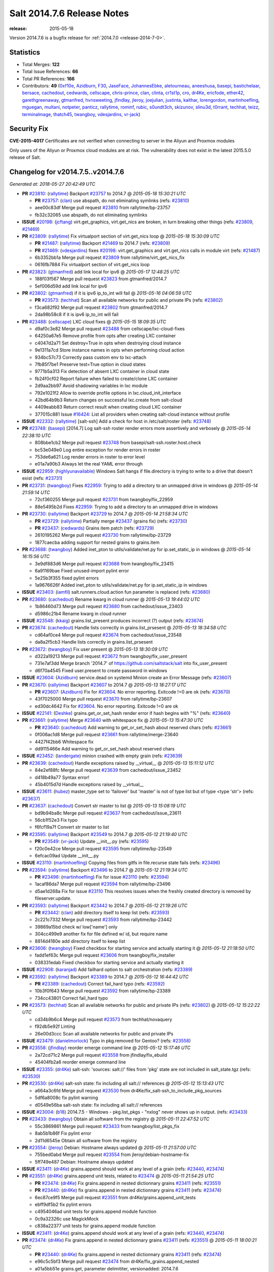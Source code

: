 ===========================
Salt 2014.7.6 Release Notes
===========================

:release: 2015-05-18

Version 2014.7.6 is a bugfix release for :ref:`2014.7.0 <release-2014-7-0>`.

Statistics
==========

- Total Merges: **122**
- Total Issue References: **66**
- Total PR References: **166**

- Contributors: **49** (`0xf10e`_, `Azidburn`_, `F30`_, `JaseFace`_, `JohannesEbke`_, `aletourneau`_, `aneeshusa`_, `basepi`_, `bastichelaar`_, `bersace`_, `cachedout`_, `cedwards`_, `cellscape`_, `chris-prince`_, `clan`_, `clinta`_, `cr1st1p`_, `cro`_, `dr4Ke`_, `ericfode`_, `ether42`_, `garethgreenaway`_, `gtmanfred`_, `hvnsweeting`_, `jfindlay`_, `jleroy`_, `joejulian`_, `justinta`_, `kaithar`_, `lorengordon`_, `martinhoefling`_, `mguegan`_, `multani`_, `notpeter`_, `panticz`_, `rallytime`_, `rominf`_, `rubic`_, `s0undt3ch`_, `skizunov`_, `slinu3d`_, `t0rrant`_, `techhat`_, `teizz`_, `terminalmage`_, `thatch45`_, `twangboy`_, `vdesjardins`_, `vr-jack`_)


Security Fix
============

**CVE-2015-4017** Certificates are not verified when connecting to server in
the Aliyun and Proxmox modules

Only users of the Aliyun or Proxmox cloud modules are at risk. The
vulnerability does not exist in the latest 2015.5.0 release of Salt.


Changelog for v2014.7.5..v2014.7.6
==================================

*Generated at: 2018-05-27 20:42:49 UTC*

* **PR** `#23810`_: (`rallytime`_) Backport `#23757`_ to 2014.7
  @ *2015-05-18 15:30:21 UTC*

  * **PR** `#23757`_: (`clan`_) use abspath, do not eliminating symlinks (refs: `#23810`_)

  * aee00c83df Merge pull request `#23810`_ from rallytime/bp-23757

  * fb32c32065 use abspath, do not eliminating symlinks

* **ISSUE** `#20198`_: (`jcftang`_) virt.get_graphics, virt.get_nics are broken, in turn breaking other things (refs: `#23809`_, `#21469`_)

* **PR** `#23809`_: (`rallytime`_) Fix virtualport section of virt.get_nics loop
  @ *2015-05-18 15:30:09 UTC*

  * **PR** `#21487`_: (`rallytime`_) Backport `#21469`_ to 2014.7 (refs: `#23809`_)

  * **PR** `#21469`_: (`vdesjardins`_) fixes `#20198`_: virt.get_graphics and virt.get_nics calls in module virt (refs: `#21487`_)

  * 6b3352bb1a Merge pull request `#23809`_ from rallytime/virt_get_nics_fix

  * 0616fb7884 Fix virtualport section of virt.get_nics loop

* **PR** `#23823`_: (`gtmanfred`_) add link local for ipv6
  @ *2015-05-17 12:48:25 UTC*

  * 188f03f567 Merge pull request `#23823`_ from gtmanfred/2014.7

  * 5ef006d59d add link local for ipv6

* **PR** `#23802`_: (`gtmanfred`_) if it is ipv6 ip_to_int will fail
  @ *2015-05-16 04:06:59 UTC*

  * **PR** `#23573`_: (`techhat`_) Scan all available networks for public and private IPs (refs: `#23802`_)

  * f3ca682f92 Merge pull request `#23802`_ from gtmanfred/2014.7

  * 2da98b58c8 if it is ipv6 ip_to_int will fail

* **PR** `#23488`_: (`cellscape`_) LXC cloud fixes
  @ *2015-05-15 18:09:35 UTC*

  * d9af0c3e82 Merge pull request `#23488`_ from cellscape/lxc-cloud-fixes

  * 64250a67e5 Remove profile from opts after creating LXC container

  * c4047d2a71 Set destroy=True in opts when destroying cloud instance

  * 9e1311a7cd Store instance names in opts when performing cloud action

  * 934bc57c73 Correctly pass custom env to lxc-attach

  * 7fb85f7be1 Preserve test=True option in cloud states

  * 9771b5a313 Fix detection of absent LXC container in cloud state

  * fb24f0cf02 Report failure when failed to create/clone LXC container

  * 2d9aa2bb97 Avoid shadowing variables in lxc module

  * 792e1021f2 Allow to override profile options in lxc.cloud_init_interface

  * 42bd64b9b3 Return changes on successful lxc.create from salt-cloud

  * 4409eabb83 Return correct result when creating cloud LXC container

  * 377015c881 Issue `#16424`_: List all providers when creating salt-cloud instance without profile

* **ISSUE** `#22332`_: (`rallytime`_) [salt-ssh] Add a check for host in /etc/salt/roster (refs: `#23748`_)

* **PR** `#23748`_: (`basepi`_) [2014.7] Log salt-ssh roster render errors more assertively and verbosely
  @ *2015-05-14 22:38:10 UTC*

  * 808bbe1cb2 Merge pull request `#23748`_ from basepi/salt-ssh.roster.host.check

  * bc53e049e0 Log entire exception for render errors in roster

  * 753de6a621 Log render errors in roster to error level

  * e01a7a90b3 Always let the real YAML error through

* **ISSUE** `#22959`_: (`highlyunavailable`_) Windows Salt hangs if file.directory is trying to write to a drive that doesn't exist (refs: `#23731`_)

* **PR** `#23731`_: (`twangboy`_) Fixes `#22959`_: Trying to add a directory to an unmapped drive in windows
  @ *2015-05-14 21:59:14 UTC*

  * 72cf360255 Merge pull request `#23731`_ from twangboy/fix_22959

  * 88e5495b2d Fixes `#22959`_: Trying to add a directory to an unmapped drive in windows

* **PR** `#23730`_: (`rallytime`_) Backport `#23729`_ to 2014.7
  @ *2015-05-14 21:58:34 UTC*

  * **PR** `#23729`_: (`rallytime`_) Partially merge `#23437`_ (grains fix) (refs: `#23730`_)

  * **PR** `#23437`_: (`cedwards`_) Grains item patch (refs: `#23729`_)

  * 2610195262 Merge pull request `#23730`_ from rallytime/bp-23729

  * 1877caecba adding support for nested grains to grains.item

* **PR** `#23688`_: (`twangboy`_) Added inet_pton to utils/validate/net.py for ip.set_static_ip in windows
  @ *2015-05-14 16:15:56 UTC*

  * 3e9df883d6 Merge pull request `#23688`_ from twangboy/fix_23415

  * 6a91169bae Fixed unused-import pylint error

  * 5e25b3f355 fixed pylint errors

  * 1a9676626f Added inet_pton to utils/validate/net.py for ip.set_static_ip in windows

* **ISSUE** `#23403`_: (`iamfil`_) salt.runners.cloud.action fun parameter is replaced (refs: `#23680`_)

* **PR** `#23680`_: (`cachedout`_) Rename kwarg in cloud runner
  @ *2015-05-13 19:44:02 UTC*

  * 1b86460d73 Merge pull request `#23680`_ from cachedout/issue_23403

  * d5986c21b4 Rename kwarg in cloud runner

* **ISSUE** `#23548`_: (`kkaig`_) grains.list_present produces incorrect (?) output (refs: `#23674`_)

* **PR** `#23674`_: (`cachedout`_) Handle lists correctly in grains.list_prsesent
  @ *2015-05-13 18:34:58 UTC*

  * cd64af0ce4 Merge pull request `#23674`_ from cachedout/issue_23548

  * da8a2f5cb3 Handle lists correctly in grains.list_prsesent

* **PR** `#23672`_: (`twangboy`_) Fix user present
  @ *2015-05-13 18:30:09 UTC*

  * d322a19213 Merge pull request `#23672`_ from twangboy/fix_user_present

  * 731e7af3dd Merge branch '2014.7' of https://github.com/saltstack/salt into fix_user_present

  * d6f70a4545 Fixed user.present to create password in windows

* **ISSUE** `#23604`_: (`Azidburn`_) service.dead on systemd Minion create an Error Message (refs: `#23607`_)

* **PR** `#23670`_: (`rallytime`_) Backport `#23607`_ to 2014.7
  @ *2015-05-13 18:27:17 UTC*

  * **PR** `#23607`_: (`Azidburn`_) Fix for `#23604`_. No error reporting. Exitcode !=0 are ok (refs: `#23670`_)

  * 43f7025000 Merge pull request `#23670`_ from rallytime/bp-23607

  * ed30dc4642 Fix for `#23604`_. No error reporting. Exitcode !=0 are ok

* **ISSUE** `#22141`_: (`Deshke`_) grains.get_or_set_hash render error if hash begins with "%" (refs: `#23640`_)

* **PR** `#23661`_: (`rallytime`_) Merge `#23640`_ with whitespace fix
  @ *2015-05-13 15:47:30 UTC*

  * **PR** `#23640`_: (`cachedout`_) Add warning to get_or_set_hash about reserved chars (refs: `#23661`_)

  * 0f006ac1d8 Merge pull request `#23661`_ from rallytime/merge-23640

  * 4427f42bb6 Whitespace fix

  * dd9115466e Add warning to get_or_set_hash about reserved chars

* **ISSUE** `#23452`_: (`landergate`_) minion crashed with empty grain (refs: `#23639`_)

* **PR** `#23639`_: (`cachedout`_) Handle exceptions raised by __virtual__
  @ *2015-05-13 15:11:12 UTC*

  * 84e2ef88fc Merge pull request `#23639`_ from cachedout/issue_23452

  * d418b49a77 Syntax error!

  * 45b4015d7d Handle exceptions raised by __virtual__

* **ISSUE** `#23611`_: (`hubez`_) master_type set to 'failover' but 'master' is not of type list but of type <type 'str'> (refs: `#23637`_)

* **PR** `#23637`_: (`cachedout`_) Convert str master to list
  @ *2015-05-13 15:08:19 UTC*

  * bd9b94ba8c Merge pull request `#23637`_ from cachedout/issue_23611

  * 56cb1f52e3 Fix typo

  * f6fcf19a7f Convert str master to list

* **PR** `#23595`_: (`rallytime`_) Backport `#23549`_ to 2014.7
  @ *2015-05-12 21:19:40 UTC*

  * **PR** `#23549`_: (`vr-jack`_) Update __init__.py (refs: `#23595`_)

  * f20c0e42ce Merge pull request `#23595`_ from rallytime/bp-23549

  * 6efcac09ad Update __init__.py

* **ISSUE** `#23110`_: (`martinhoefling`_) Copying files from gitfs in file.recurse state fails (refs: `#23496`_)

* **PR** `#23594`_: (`rallytime`_) Backport `#23496`_ to 2014.7
  @ *2015-05-12 21:19:34 UTC*

  * **PR** `#23496`_: (`martinhoefling`_) Fix for issue `#23110`_ (refs: `#23594`_)

  * 1acaf86da7 Merge pull request `#23594`_ from rallytime/bp-23496

  * d5ae1d268a Fix for issue `#23110`_ This resolves issues when the freshly created directory is removed by fileserver.update.

* **PR** `#23593`_: (`rallytime`_) Backport `#23442`_ to 2014.7
  @ *2015-05-12 21:19:26 UTC*

  * **PR** `#23442`_: (`clan`_) add directory itself to keep list (refs: `#23593`_)

  * 2c221c7332 Merge pull request `#23593`_ from rallytime/bp-23442

  * 39869a15bd check w/ low['name'] only

  * 304cc499e9 another fix for file defined w/ id, but require name

  * 8814d4180e add directory itself to keep list

* **PR** `#23606`_: (`twangboy`_) Fixed checkbox for starting service and actually starting it
  @ *2015-05-12 21:18:50 UTC*

  * fadd1ef63c Merge pull request `#23606`_ from twangboy/fix_installer

  * 038331edab Fixed checkbox for starting service and actually starting it

* **ISSUE** `#22908`_: (`karanjad`_) Add failhard option to salt orchestration (refs: `#23389`_)

* **PR** `#23592`_: (`rallytime`_) Backport `#23389`_ to 2014.7
  @ *2015-05-12 16:44:42 UTC*

  * **PR** `#23389`_: (`cachedout`_) Correct fail_hard typo (refs: `#23592`_)

  * 10b3f0f643 Merge pull request `#23592`_ from rallytime/bp-23389

  * 734cc43801 Correct fail_hard typo

* **PR** `#23573`_: (`techhat`_) Scan all available networks for public and private IPs (refs: `#23802`_)
  @ *2015-05-12 15:22:22 UTC*

  * cd34b9b6c4 Merge pull request `#23573`_ from techhat/novaquery

  * f92db5e92f Linting

  * 26e00d3ccc Scan all available networks for public and private IPs

* **ISSUE** `#23479`_: (`danielmorlock`_) Typo in pkg.removed for Gentoo? (refs: `#23558`_)

* **PR** `#23558`_: (`jfindlay`_) reorder emerge command line
  @ *2015-05-12 15:17:46 UTC*

  * 2a72cd71c2 Merge pull request `#23558`_ from jfindlay/fix_ebuild

  * 45404fb2a6 reorder emerge command line

* **ISSUE** `#23355`_: (`dr4Ke`_) salt-ssh: 'sources: salt://' files from 'pkg' state are not included in salt_state.tgz (refs: `#23530`_)

* **PR** `#23530`_: (`dr4Ke`_) salt-ssh state: fix including all salt:// references
  @ *2015-05-12 15:13:43 UTC*

  * a664a3c6fd Merge pull request `#23530`_ from dr4Ke/fix_salt-ssh_to_include_pkg_sources

  * 5df6a8008c fix pylint warning

  * d0549e56ba salt-ssh state: fix including all salt:// references

* **ISSUE** `#23004`_: (`b18`_) 2014.7.5 - Windows - pkg.list_pkgs - "nxlog" never shows up in output. (refs: `#23433`_)

* **PR** `#23433`_: (`twangboy`_) Obtain all software from the registry
  @ *2015-05-11 22:47:52 UTC*

  * 55c3869861 Merge pull request `#23433`_ from twangboy/list_pkgs_fix

  * 8ab5b1b86f Fix pylint error

  * 2d11d6545e Obtain all software from the registry

* **PR** `#23554`_: (`jleroy`_) Debian: Hostname always updated
  @ *2015-05-11 21:57:00 UTC*

  * 755bed0abd Merge pull request `#23554`_ from jleroy/debian-hostname-fix

  * 5ff749e487 Debian: Hostname always updated

* **ISSUE** `#23411`_: (`dr4Ke`_) grains.append should work at any level of a grain (refs: `#23440`_, `#23474`_)

* **PR** `#23551`_: (`dr4Ke`_) grains.append unit tests, related to `#23474`_
  @ *2015-05-11 21:54:25 UTC*

  * **PR** `#23474`_: (`dr4Ke`_) Fix grains.append in nested dictionnary grains `#23411`_ (refs: `#23551`_)

  * **PR** `#23440`_: (`dr4Ke`_) fix grains.append in nested dictionnary grains `#23411`_ (refs: `#23474`_)

  * 6ec87ce9f5 Merge pull request `#23551`_ from dr4Ke/grains.append_unit_tests

  * ebff9df5b2 fix pylint errors

  * c4954046ad unit tests for grains.append module function

  * 0c9a32326c use MagickMock

  * c838a22377 unit tests for grains.append module function

* **ISSUE** `#23411`_: (`dr4Ke`_) grains.append should work at any level of a grain (refs: `#23440`_, `#23474`_)

* **PR** `#23474`_: (`dr4Ke`_) Fix grains.append in nested dictionnary grains `#23411`_ (refs: `#23551`_)
  @ *2015-05-11 18:00:21 UTC*

  * **PR** `#23440`_: (`dr4Ke`_) fix grains.append in nested dictionnary grains `#23411`_ (refs: `#23474`_)

  * e96c5c5bf3 Merge pull request `#23474`_ from dr4Ke/fix_grains.append_nested

  * a01a5bb51e grains.get, parameter delimititer, versionadded: 2014.7.6

  * b39f50475d remove debugging output

  * b6e15e295c fix grains.append in nested dictionnary grains `#23411`_

* **PR** `#23537`_: (`t0rrant`_) Update changelog
  @ *2015-05-11 17:02:16 UTC*

  * ab7e1aed8e Merge pull request `#23537`_ from t0rrant/patch-1

  * 8e03cc99d3 Update changelog

* **PR** `#23538`_: (`cro`_) Update date in LICENSE file
  @ *2015-05-11 15:19:25 UTC*

  * b79fed3a92 Merge pull request `#23538`_ from cro/licupdate

  * 345efe25c9 Update date in LICENSE file

* **ISSUE** `#23159`_: (`aneeshusa`_) Unused validator (refs: `#23505`_)

* **PR** `#23505`_: (`aneeshusa`_) Remove unused ssh config validator. Fixes `#23159`_.
  @ *2015-05-09 13:24:15 UTC*

  * a123a36f05 Merge pull request `#23505`_ from aneeshusa/remove-unused-ssh-config-validator

  * 90af1672ca Remove unused ssh config validator. Fixes `#23159`_.

* **ISSUE** `#20518`_: (`ekle`_) module s3.get does not support eu-central-1 (refs: `#23467`_)

* **PR** `#23467`_: (`slinu3d`_) Added AWS v4 signature support
  @ *2015-05-08 14:36:19 UTC*

  * ca2c21a63c Merge pull request `#23467`_ from slinu3d/2014.7

  * 0b4081d8f4 Fixed pylint error at line 363

  * 5be5eb5b14 Fixed pylink errors

  * e64f374ffa Fixed lint errors

  * b9d1ac4f1f Added AWS v4 signature support

* **PR** `#23444`_: (`techhat`_) Add create_attach_volume to nova driver
  @ *2015-05-07 19:51:32 UTC*

  * e6f9eec02e Merge pull request `#23444`_ from techhat/novacreateattach

  * ebdb7eae2d Add create_attach_volume to nova driver

* **ISSUE** `#529`_: (`rubic`_) run salt in user space (refs: `#543`_)

  * **PR** `saltstack/salt-bootstrap#563`_: (`notpeter`_) Ubuntu alternate ppas (refs: `#23460`_)

  * **PR** `#543`_: (`rubic`_) updated documentation for user, fixed configuration template links (refs: #`saltstack/salt-bootstrap#563`_)

* **PR** `#23460`_: (`s0undt3ch`_) [2014.7] Update to latest stable bootstrap script v2015.05.07
  @ *2015-05-07 19:10:54 UTC*

  * e331463319 Merge pull request `#23460`_ from s0undt3ch/hotfix/bootstrap-script-2014.7

  * edcd0c41f2 Update to latest stable bootstrap script v2015.05.07

* **PR** `#23439`_: (`techhat`_) Add wait_for_passwd_maxtries variable
  @ *2015-05-07 07:28:56 UTC*

  * 7a8ce1a954 Merge pull request `#23439`_ from techhat/maxtries

  * 0ad3ff2c88 Add wait_for_passwd_maxtries variable

* **PR** `#23422`_: (`cro`_) $HOME should not be used, some shells don't set it.
  @ *2015-05-06 21:02:36 UTC*

  * 644eb75fec Merge pull request `#23422`_ from cro/gce_sh_home

  * 4ef9e6ba06 Don't use $HOME to find user's directory, some shells don't set it

* **PR** `#23425`_: (`basepi`_) [2014.7] Fix typo in FunctionWrapper
  @ *2015-05-06 20:38:03 UTC*

  * ef17ab4b2a Merge pull request `#23425`_ from basepi/functionwrapper_typo

  * c390737f3e Fix typo in FunctionWrapper

* **PR** `#23385`_: (`rallytime`_) Backport `#23346`_ to 2014.7
  @ *2015-05-06 20:12:29 UTC*

  * **PR** `#23346`_: (`ericfode`_) Allow file_map in salt-cloud to handle folders. (refs: `#23385`_)

  * 1b13ec04c2 Merge pull request `#23385`_ from rallytime/bp-23346

  * 9efc13c810 more linting fixes

  * cf131c9a5a cleaned up some pylint errors

  * f981699c75 added logic to sftp_file and file_map to allow folder uploads using file_map

* **PR** `#23414`_: (`jfindlay`_) 2015.2 -> 2015.5
  @ *2015-05-06 20:04:02 UTC*

  * f8c7a62089 Merge pull request `#23414`_ from jfindlay/update_branch

  * 8074d16d52 2015.2 -> 2015.5

* **PR** `#23404`_: (`hvnsweeting`_) saltapi cherrypy: initialize var when POST body is empty
  @ *2015-05-06 17:35:56 UTC*

  * 54b3bd43e4 Merge pull request `#23404`_ from hvnsweeting/cherrypy-post-emptybody-fix

  * f85f8f954c initialize var when POST body is empty

* **PR** `#23409`_: (`terminalmage`_) Update Lithium docstrings in 2014.7 branch
  @ *2015-05-06 16:20:46 UTC*

  * 160f703296 Merge pull request `#23409`_ from terminalmage/update-lithium-docstrings-2014.7

  * bc97d011ba Fix sphinx typo

  * 20006b06f6 Update Lithium docstrings in 2014.7 branch

* **ISSUE** `#17245`_: (`tomashavlas`_) localemod does not generate locale for Arch (refs: `#23397`_, `#23307`_)

* **PR** `#23397`_: (`jfindlay`_) add more flexible whitespace to locale_gen search
  @ *2015-05-06 03:44:11 UTC*

  * aa5fb0aa46 Merge pull request `#23397`_ from jfindlay/fix_locale_gen

  * 0941fefd2b add more flexible whitespace to locale_gen search

* **PR** `#23368`_: (`kaithar`_) Backport `#23367`_ to 2014.7
  @ *2015-05-05 21:42:26 UTC*

  * **PR** `#23367`_: (`kaithar`_) Put the sed insert statement back in to the output. (refs: `#23368`_)

  * **PR** `#18368`_: (`basepi`_) Merge forward from 2014.7 to develop (refs: `#23368`_, `#23367`_)

  * 0c76dd4d8a Merge pull request `#23368`_ from kaithar/bp-23367

  * 577f41972e Pylint fix

  * 8d9acd1f89 Put the sed insert statement back in to the output.

* **ISSUE** `#23294`_: (`variia`_) file.replace fails to append if repl string partially available (refs: `#23350`_)

* **PR** `#23350`_: (`lorengordon`_) Append/prepend: search for full line
  @ *2015-05-05 21:42:11 UTC*

  * 3493cc1fca Merge pull request `#23350`_ from lorengordon/file.replace_assume_line

  * b60e224beb Append/prepend: search for full line

* **ISSUE** `#23026`_: (`adelcast`_) Incorrect salt-syndic logfile and pidfile locations (refs: `#23341`_)

* **PR** `#23341`_: (`cachedout`_) Fix syndic pid and logfile path
  @ *2015-05-05 21:29:10 UTC*

  * 7be5c48ad5 Merge pull request `#23341`_ from cachedout/issue_23026

  * e98e65e787 Fix tests

  * 6011b437ca Fix syndic pid and logfile path

* **ISSUE** `#19114`_: (`pykler`_) salt-ssh and gpg pillar renderer (refs: `#23347`_, `#23272`_, `#23188`_)

* **PR** `#23272`_: (`basepi`_) [2014.7] Allow salt-ssh minion config overrides via master config and roster (refs: `#23347`_)
  @ *2015-05-05 21:28:47 UTC*

  * **PR** `#23188`_: (`basepi`_) [2014.7] Work around bug in salt-ssh in config.get for gpg renderer (refs: `#23272`_)

  * ea61abfa68 Merge pull request `#23272`_ from basepi/salt-ssh.minion.config.19114

  * c223309bb7 Add versionadded

  * be7407feae Lint

  * c2c337567e Missing comma

  * 8e3e8e073a Pass the minion_opts through the FunctionWrapper

  * cb69cd07de Match the master config template in the master config reference

  * 87fc3161f9 Add Salt-SSH section to master config template

  * 91dd9dcbdc Add ssh_minion_opts to master config ref

  * c273ea14c6 Add minion config to salt-ssh doc

  * a0b6b760c3 Add minion_opts to roster docs

  * 5212c35260 Accept minion_opts from the target information

  * e2099b6e1b Process `ssh_minion_opts` from master config

  * 3b64214377 Revert "Work around bug in salt-ssh in config.get for gpg renderer"

  * 494953a208 Remove the strip (embracing multi-line YAML dump)

  * fe87f0fe39 Dump multi-line yaml into the SHIM

  * b751a7281c Inject local minion config into shim if available

* **ISSUE** `#19114`_: (`pykler`_) salt-ssh and gpg pillar renderer (refs: `#23347`_, `#23272`_, `#23188`_)

* **PR** `#23347`_: (`basepi`_) [2014.7] Salt-SSH Backport FunctionWrapper.__contains__
  @ *2015-05-05 14:13:21 UTC*

  * **PR** `#23272`_: (`basepi`_) [2014.7] Allow salt-ssh minion config overrides via master config and roster (refs: `#23347`_)

  * **PR** `#23188`_: (`basepi`_) [2014.7] Work around bug in salt-ssh in config.get for gpg renderer (refs: `#23272`_)

  * 4f760dd9cb Merge pull request `#23347`_ from basepi/salt-ssh.functionwrapper.contains.19114

  * 30595e3ff7 Backport FunctionWrapper.__contains__

* **ISSUE** `#22742`_: (`hvnsweeting`_) salt-master says: "This master address: 'salt' was previously resolvable but now fails to resolve!" (refs: `#23344`_)

* **PR** `#23344`_: (`cachedout`_) Explicitely set file_client on master
  @ *2015-05-04 23:21:48 UTC*

  * 02658b1e60 Merge pull request `#23344`_ from cachedout/issue_22742

  * 5adc96ce7f Explicitely set file_client on master

* **PR** `#23318`_: (`cellscape`_) Honor seed argument in LXC container initializaton
  @ *2015-05-04 20:58:12 UTC*

  * **PR** `#23311`_: (`cellscape`_) Fix new container initialization in LXC runner (refs: `#23318`_)

  * ba7605d1cb Merge pull request `#23318`_ from cellscape/honor-seed-argument

  * 228b1be299 Honor seed argument in LXC container initializaton

* **ISSUE** `#17245`_: (`tomashavlas`_) localemod does not generate locale for Arch (refs: `#23397`_, `#23307`_)

* **PR** `#23307`_: (`jfindlay`_) check for /etc/locale.gen
  @ *2015-05-04 20:56:32 UTC*

  * 4ac4509c57 Merge pull request `#23307`_ from jfindlay/fix_locale_gen

  * 101199ac14 check for /etc/locale.gen

* **ISSUE** `saltstack/salt-bootstrap#580`_: (`bradthurber`_) git develop broken in centos6/rhel6/others? due to missing python tornado dep  (refs: `#23324`_)

* **ISSUE** `saltstack/salt-bootstrap#560`_: (`bradthurber`_) param to avoid git install on CentOS/RHEL? (refs: `#23324`_)

* **ISSUE** `#552`_: (`jhutchins`_) Support require and watch under the same state dec (refs: `#23324`_)

  * **PR** `saltstack/salt-bootstrap#589`_: (`panticz`_) Fix Debian Squeeze backports mirror (refs: `#23324`_)

  * **PR** `saltstack/salt-bootstrap#504`_: (`rominf`_) opensuse 13.2: fix installation (refs: `#23324`_)

  * **PR** `#567`_: (`bastichelaar`_) Added upstart module (refs: `#23324`_)

* **PR** `#23324`_: (`s0undt3ch`_) [2014.7] Update to the latest stable release of the bootstrap script v2015.05.04
  @ *2015-05-04 16:28:30 UTC*

  * f790f42ed6 Merge pull request `#23324`_ from s0undt3ch/hotfix/bootstrap-script-2014.7

  * 6643e47ce5 Update to the latest stable release of the bootstrap script v2015.05.04

* **PR** `#23329`_: (`cro`_) Require requests to verify cert when talking to aliyun and proxmox cloud providers
  @ *2015-05-04 16:18:17 UTC*

  * 5487367baa Merge pull request `#23329`_ from cro/cloud_verify_cert

  * 860d4b7338 Turn on ssl verify for requests.

* **PR** `#23311`_: (`cellscape`_) Fix new container initialization in LXC runner (refs: `#23318`_)
  @ *2015-05-04 09:55:29 UTC*

  * ea2017672d Merge pull request `#23311`_ from cellscape/fix-salt-cloud-lxc-init

  * 76fbb34e7d Fix new container initialization in LXC runner

* **ISSUE** `#18880`_: (`johtso`_) npm installed breaks when a module is missing (refs: `#23298`_)

* **PR** `#23298`_: (`chris-prince`_) Fixed issue `#18880`_ in 2014.7 branch
  @ *2015-05-03 15:49:41 UTC*

  * c399b8f568 Merge pull request `#23298`_ from chris-prince/2014.7

  * 0fa25dbb58 Fixed issue `#18880`_ in 2014.7 branch

* **ISSUE** `#23148`_: (`cr1st1p`_) virt - error handling bogus if machine image location is wrong (refs: `#23151`_)

* **PR** `#23292`_: (`rallytime`_) Merge `#23151`_ with pylint fixes
  @ *2015-05-02 03:54:12 UTC*

  * **PR** `#23151`_: (`cr1st1p`_) Fixes `#23148`_ (refs: `#23292`_)

  * 16ecefd466 Merge pull request `#23292`_ from rallytime/merge-23151

  * 8ff852a23a Merge `#23151`_ with pylint fixes

  * 8ffa12e82d Fixes `#23148`_

* **PR** `#23274`_: (`basepi`_) [2014.7] Reduce salt-ssh debug log verbosity
  @ *2015-05-01 20:19:23 UTC*

  * ce24315a4b Merge pull request `#23274`_ from basepi/salt-ssh.debug.verbosity

  * ecee6c68f4 Log stdout and stderr to trace

  * 08f54d79c6 Log stdout and stderr to trace as well

  * 9b9c30f5ad Reduce salt-ssh debug log verbosity

* **ISSUE** `#22605`_: (`mavenAtHouzz`_) Tornado websockets event Handlers registration are incorrect (refs: `#23261`_)

* **PR** `#23261`_: (`rallytime`_) Fix tornado websocket event handler registration
  @ *2015-05-01 18:20:31 UTC*

  * 7b55e4310f Merge pull request `#23261`_ from rallytime/fix-22605

  * 4950fbf2b3 Fix tornado websocket event handler registration

* **PR** `#23258`_: (`teizz`_) TCP keepalives on the ret side, Revisited.
  @ *2015-05-01 16:13:49 UTC*

  * 83ef7cb114 Merge pull request `#23258`_ from teizz/﻿ret_keepalive_2014_7_5

  * 0b9fb6f9be The fixes by ﻿cachedout which were backported into 2015_2 were missing a single parameter thus not setting up the TCP keepalive for the ZeroMQ Channel by default.

* **ISSUE** `#23224`_: (`twellspring`_) iptables.append --log parameters must be after --jump LOG (refs: `#23241`_)

* **PR** `#23241`_: (`techhat`_) Move iptables log options after the jump
  @ *2015-05-01 01:31:59 UTC*

  * 8de3c83956 Merge pull request `#23241`_ from techhat/issue23224

  * 87f7948c99 Move iptables log options after the jump

* **PR** `#23228`_: (`rallytime`_) Backport `#23171`_ to 2014.7
  @ *2015-04-30 21:09:45 UTC*

  * **PR** `#23171`_: (`skizunov`_) Bugfix: 'clean_proc_dir' is broken (refs: `#23228`_)

  * f20210e499 Merge pull request `#23228`_ from rallytime/bp-23171

  * e670e99506 Bugfix: 'clean_proc_dir' is broken

* **ISSUE** `#22703`_: (`Xiol`_) salt-ssh does not work with list matcher (refs: `#22808`_)

* **PR** `#23227`_: (`rallytime`_) Backport `#22808`_ to 2014.7
  @ *2015-04-30 21:09:14 UTC*

  * **PR** `#22808`_: (`basepi`_) [2015.2] Add list targeting to salt-ssh flat roster (refs: `#23227`_)

  * 721cc285ee Merge pull request `#23227`_ from rallytime/bp-22808

  * d208a00b2a Dict, not list

  * a3f529e003 It's already been converted to a list

  * dd57f2d1c1 Add list targeting to salt-ssh flat roster

* **PR** `#22823`_: (`hvnsweeting`_) 22822 file directory clean
  @ *2015-04-30 15:25:51 UTC*

  * 82c22afacc Merge pull request `#22823`_ from hvnsweeting/22822-file-directory-clean

  * c749c276b4 fix lint - remove unnecessary parenthesis

  * cb3dfee969 refactor

  * 8924b5a911 refactor: use relpath instead of do it manually

  * d3060a51a3 refactor

  * 5759a0e8f0 bugfix: fix file.directory clean=True when it require parent dir

* **ISSUE** `saltstack/salt#22941`_: (`bersace`_) `_pillar` func breaks fileserver globals (refs: `#22942`_)

* **ISSUE** `#22941`_: (`bersace`_) `_pillar` func breaks fileserver globals (refs: `#22977`_)

* **PR** `#22977`_: (`bersace`_) Fix fileserver backends __opts__ overwritten by _pillar
  @ *2015-04-30 15:24:56 UTC*

  * **PR** `#22942`_: (`bersace`_) Fix fileserver backends global overwritten by _pillar (refs: `#22977`_)

  * f6c0728bfb Merge pull request `#22977`_ from bersace/fix-fileserver-backends-pillar-side-effect

  * 5f451f63cf Fix fileserver backends __opts__ overwritten by _pillar

* **ISSUE** `#23166`_: (`claudiupopescu`_) "Error in function _minion_event" resulting in modules not loaded (refs: `#23180`_)

* **PR** `#23180`_: (`jfindlay`_) fix typos from 36841bdd in masterapi.py
  @ *2015-04-30 15:22:41 UTC*

  * 34206f7ae3 Merge pull request `#23180`_ from jfindlay/remote_event

  * 72066e1073 fix typos from 36841bdd in masterapi.py

* **ISSUE** `#23153`_: (`cr1st1p`_) cmdmod : run_chroot - broken in 2014.7.5 - missing kwargs (refs: `#23176`_)

* **PR** `#23176`_: (`jfindlay`_) copy standard cmd.run* kwargs into cmd.run_chroot
  @ *2015-04-30 15:22:12 UTC*

  * b6b82165c8 Merge pull request `#23176`_ from jfindlay/run_chroot

  * 7dc3417b44 copy standard cmd.run* kwargs into cmd.run_chroot

* **ISSUE** `#23192`_: (`joejulian`_) supervisord mod_watch does not accept sfun (refs: `#23193`_)

* **PR** `#23193`_: (`joejulian`_) supervisord.mod_watch should accept sfun
  @ *2015-04-30 04:34:21 UTC*

  * effacbe294 Merge pull request `#23193`_ from joejulian/2014.7_supervisord_accept_sfun

  * efb59f9d9d supervisord.mod_watch should accept sfun

* **ISSUE** `#19114`_: (`pykler`_) salt-ssh and gpg pillar renderer (refs: `#23347`_, `#23272`_, `#23188`_)

* **PR** `#23188`_: (`basepi`_) [2014.7] Work around bug in salt-ssh in config.get for gpg renderer (refs: `#23272`_)
  @ *2015-04-30 04:34:10 UTC*

  * 72fe88e5c6 Merge pull request `#23188`_ from basepi/salt-ssh.function.wrapper.gpg.19114

  * d73979ee12 Work around bug in salt-ssh in config.get for gpg renderer

* **ISSUE** `#21480`_: (`msciciel`_) TypeError: string indices must be integers, not str (refs: `#23154`_)

* **PR** `#23154`_: (`cachedout`_) Re-establish channel on interruption in fileclient
  @ *2015-04-29 16:18:59 UTC*

  * 168508ec2a Merge pull request `#23154`_ from cachedout/refresh_channel

  * 9f8dd80c38 Re-establish channel on interruption in fileclient

* **ISSUE** `#20647`_: (`ryan-lane`_) file.serialize fails to serialize due to ordered dicts (refs: `#20779`_)

* **PR** `#23146`_: (`rallytime`_) Backport `#20779`_ to 2014.7
  @ *2015-04-28 20:45:06 UTC*

  * **PR** `#20779`_: (`cachedout`_) Use declared yaml options (refs: `#23146`_)

  * 3b53e04534 Merge pull request `#23146`_ from rallytime/bp-20779

  * ffd18493e8 compare OrderedDicts in serializer unit test

  * a22170627c Just change serialize

  * a111798e8e Use declared yaml options

* **PR** `#23145`_: (`rallytime`_) Backport `#23089`_ to 2014.7
  @ *2015-04-28 20:44:56 UTC*

  * **PR** `#23089`_: (`cachedout`_) Stringify version number before lstrip (refs: `#23145`_)

  * 8bb4664bf9 Merge pull request `#23145`_ from rallytime/bp-23089

  * 93c41afd23 Stringify version number before lstrip

* **ISSUE** `#16188`_: (`drawks`_) salt.modules.parted has various functions with bogus input validation. (refs: `#23124`_)

* **PR** `#23144`_: (`rallytime`_) Backport `#23124`_ to 2014.7
  @ *2015-04-28 20:44:46 UTC*

  * **PR** `#23124`_: (`ether42`_) fix parsing the output of parted in parted.list_() (refs: `#23144`_)

  * c85d36fd29 Merge pull request `#23144`_ from rallytime/bp-23124-2014-7

  * 6b64da706c fix parsing the output of parted

* **PR** `#23120`_: (`terminalmage`_) Don't run os.path.relpath() if repo doesn't have a "root" param set
  @ *2015-04-28 15:46:54 UTC*

  * a27b158153 Merge pull request `#23120`_ from terminalmage/fix-gitfs-relpath

  * 1860fffd68 Don't run os.path.relpath() if repo doesn't have a "root" param set

* **PR** `#23132`_: (`clinta`_) Backport b27c176
  @ *2015-04-28 15:00:30 UTC*

  * fcba607978 Merge pull request `#23132`_ from clinta/patch-2

  * a824d727d1 Backport b27c176

* **ISSUE** `#18476`_: (`Auha`_) Upgrading salt on my master caused dependency issues (refs: `#18610`_, `#23114`_)

* **PR** `#23114`_: (`rallytime`_) Adjust ZeroMQ 4 docs to reflect changes to Ubuntu 12 packages
  @ *2015-04-28 03:59:24 UTC*

  * **PR** `#18610`_: (`rallytime`_) Make ZMQ 4 installation docs for ubuntu more clear (refs: `#23114`_)

  * b0f4b28487 Merge pull request `#23114`_ from rallytime/remove_ubuntu_zmq4_docs

  * f6cc7c8f8a Adjust ZeroMQ 4 docs to reflect changes to Ubuntu 12 packages

* **ISSUE** `#23085`_: (`xenophonf`_) Use "s3fs" (not "s3") in fileserver_roots (refs: `#23097`_)

* **PR** `#23108`_: (`rallytime`_) Backport `#23097`_ to 2014.7
  @ *2015-04-28 03:58:05 UTC*

  * **PR** `#23097`_: (`rallytime`_) Change s3 to s3fs in fileserver_roots docs example (refs: `#23108`_)

  * 399857f20b Merge pull request `#23108`_ from rallytime/bp-23097

  * fa889845df Change s3 to s3fs in fileserver_roots docs example

* **ISSUE** `#22171`_: (`basepi`_) We should only call returner.save_load once per jid (refs: `#22199`_)

* **PR** `#23112`_: (`basepi`_) [2014.7] Backport `#22199`_ to fix mysql returner save_load errors
  @ *2015-04-28 03:55:44 UTC*

  * **PR** `#22199`_: (`basepi`_) [2015.2] Put a bandaid on the save_load duplicate issue (mysql returner) (refs: `#23112`_)

  * 5541537c32 Merge pull request `#23112`_ from basepi/mysql_returner_save_load

  * 0127012ed3 Put a bandaid on the save_load duplicate issue

  * **PR** `saltstack/salt#22925`_: (`rallytime`_) Backport `#22895`_ to 2014.7 (refs: `#23113`_)

* **PR** `#23113`_: (`rallytime`_) Revert "Backport `#22895`_ to 2014.7"
  @ *2015-04-28 03:27:29 UTC*

  * **PR** `#22895`_: (`aletourneau`_) pam_tally counter was not reset to 0 after a succesfull login (refs: `#23113`_, `#22925`_, #saltstack/salt`#22925`_)

  * dfe2066b25 Merge pull request `#23113`_ from saltstack/revert-22925-bp-22895

  * b957ea8977 Revert "Backport `#22895`_ to 2014.7"

* **ISSUE** `#23013`_: (`ghost`_) gitfs regression with authenticated repos (refs: `#23094`_)

* **PR** `#23094`_: (`terminalmage`_) pygit2: disable cleaning of stale refs for authenticated remotes
  @ *2015-04-27 20:51:28 UTC*

  * 21515f3c23 Merge pull request `#23094`_ from terminalmage/issue23013

  * aaf7b04f79 pygit2: disable cleaning of stale refs for authenticated remotes

* **PR** `#23048`_: (`jfindlay`_) py-2.6 compat for utils/boto.py ElementTree exception
  @ *2015-04-25 16:56:45 UTC*

  * d45aa21dca Merge pull request `#23048`_ from jfindlay/ET_error

  * 64c42ccb5f py-2.6 compat for utils/boto.py ElementTree exception

* **ISSUE** `#22981`_: (`syphernl`_) Locale state throwing traceback when generating not (yet) existing locale (refs: `#23025`_)

* **PR** `#23025`_: (`jfindlay`_) catch exceptions on bad system locales/encodings
  @ *2015-04-25 16:56:30 UTC*

  * d25a5c102f Merge pull request `#23025`_ from jfindlay/fix_sys_locale

  * 9c4d62bb00 catch exceptions on bad system locales/encodings

* **PR** `#22932`_: (`hvnsweeting`_) bugfix: also manipulate dir_mode when source not defined
  @ *2015-04-25 16:54:58 UTC*

  * 5e44b59a14 Merge pull request `#22932`_ from hvnsweeting/file-append-bugfix

  * 3f368de14a do not use assert in execution module

  * 9d4fd4a8c8 bugfix: also manipulate dir_mode when source not defined

* **ISSUE** `#23021`_: (`ether42`_) ps.pgrep raises NoSuchProcess (refs: `#23055`_)

* **PR** `#23055`_: (`jfindlay`_) prevent ps module errors on accessing dead procs
  @ *2015-04-24 22:39:49 UTC*

  * c2416a425f Merge pull request `#23055`_ from jfindlay/fix_ps

  * c2dc7adeb1 prevent ps module errors on accessing dead procs

* **PR** `#23031`_: (`jfindlay`_) convert exception e.message to just e
  @ *2015-04-24 18:38:13 UTC*

  * bfd9158a83 Merge pull request `#23031`_ from jfindlay/exception

  * 856bad1c31 convert exception e.message to just e

* **PR** `#23015`_: (`hvnsweeting`_) if status of service is stop, there is not an error with it
  @ *2015-04-24 14:35:10 UTC*

  * 7747f3342e Merge pull request `#23015`_ from hvnsweeting/set-non-error-lvl-for-service-status-log

  * 92ea163513 if status of service is stop, there is not an error with it

* **ISSUE** `#22993`_: (`jetpak`_) salt-minion restart causes all spawned daemons to die on centos7 (systemd) (refs: `#23000`_)

* **PR** `#23000`_: (`jfindlay`_) set systemd service killMode to process for minion
  @ *2015-04-24 03:42:39 UTC*

  * 2e09789156 Merge pull request `#23000`_ from jfindlay/systemd_kill

  * 3d575e29c4 set systemd service killMode to process for minion

* **ISSUE** `#22707`_: (`arthurlogilab`_) retry_dns of master configuration is missing from the  documentation (refs: `#22999`_)

* **PR** `#22999`_: (`justinta`_) Added retry_dns to minion doc.
  @ *2015-04-24 03:30:24 UTC*

  * b5c059ab26 Merge pull request `#22999`_ from jtand/fix_22707

  * 8486e17ab3 Added retry_dns to minion doc.

* **PR** `#22990`_: (`techhat`_) Use the proper cloud conf variable
  @ *2015-04-23 17:48:07 UTC*

  * 27dc877bfd Merge pull request `#22990`_ from techhat/2014.7

  * d33bcbc2c1 Use the proper cloud conf variable

* **PR** `#22976`_: (`multani`_) Improve state_output documentation
  @ *2015-04-23 12:24:22 UTC*

  * 13dff652c6 Merge pull request `#22976`_ from multani/fix/state-output-doc

  * 19efd419b5 Improve state_output documentation

* **PR** `#22955`_: (`terminalmage`_) Fix regression introduced yesterday in dockerio module
  @ *2015-04-22 18:56:39 UTC*

  * 89fa18500c Merge pull request `#22955`_ from terminalmage/dockerio-run-fix

  * b4472ad1b2 Fix regression introduced yesterday in dockerio module

* **PR** `#22954`_: (`rallytime`_) Backport `#22909`_ to 2014.7
  @ *2015-04-22 18:56:20 UTC*

  * **PR** `#22909`_: (`mguegan`_) Fix compatibility with pkgin > 0.7 (refs: `#22954`_)

  * 46ef227911 Merge pull request `#22954`_ from rallytime/bp-22909

  * 70c1cd3969 Fix compatibility with pkgin > 0.7

* **ISSUE** `#18720`_: (`Reiner030`_) timeouts when setting Route53 records (refs: `#22856`_)

* **PR** `#22856`_: (`jfindlay`_) increase timeout and decrease tries for route53 records
  @ *2015-04-22 16:47:01 UTC*

  * c9ae593461 Merge pull request `#22856`_ from jfindlay/route53_timeout

  * ba4a786984 add route53 record sync wait, default=False

  * ea2fd50660 increase timeout and tries for route53 records

* **PR** `#22946`_: (`s0undt3ch`_) Test with a more recent pip version to avoid a traceback
  @ *2015-04-22 16:25:17 UTC*

  * a178d444b8 Merge pull request `#22946`_ from s0undt3ch/2014.7

  * bc87749e2c Test with a more recent pip version to avoid a traceback

* **ISSUE** `#22571`_: (`BoomerB`_) same error message as on issue #18504 (refs: `#22945`_)

* **PR** `#22945`_: (`garethgreenaway`_) Fixes to scheduler
  @ *2015-04-22 16:25:00 UTC*

  * de339bef0a Merge pull request `#22945`_ from garethgreenaway/22571_2014_7_schedule_pillar_refresh_seconds_exceptions

  * bfa6d25ed8 Fixing a reported issue when using a scheduled job from pillar with splay.  _seconds element that acted as a backup of the actual seconds was being removed when pillar was refreshed and causing exceptions.  This fix moves some splay related code out of the if else condition so it's checked whether the job is in the job queue or not.

* **ISSUE** `#18843`_: (`calvinhp`_) State user.present will fail to create home if user exists and homedir doesn't (refs: `#22933`_, `#22887`_)

* **PR** `#22887`_: (`hvnsweeting`_) fix `#18843`_
  @ *2015-04-22 15:47:05 UTC*

  * 12d2b91d85 Merge pull request `#22887`_ from hvnsweeting/18843-fix-user-present-home

  * 7fe7b089fd run user.chhome once to avoid any side-effect when run it twice

  * 19de9954ee clarify the usage of home arg

  * d6dc09af64 enhance doc, as usermod on ubuntu 12.04 will not CREATE home

  * 0ce4d7feb6 refactor: force to use boolean

  * 849d19edd7 log debug the creating dir process

  * c4e95b9f48 fix `#18843`_: usermod won't create a dir if old home does not exist

* **ISSUE** `#2417`_: (`ffa`_) Module standards (refs: `#22829`_)

* **ISSUE** `#21140`_: (`holms`_) locale.present state executed successfully, although originally fails (refs: `#22930`_, `#22829`_)

* **PR** `#22930`_: (`jfindlay`_) localemod.gen_locale now always returns a boolean
  @ *2015-04-22 15:37:39 UTC*

  * **PR** `#22829`_: (`F30`_) Always return a boolean in gen_locale() (refs: `#22930`_)

  * b7de7bdf47 Merge pull request `#22930`_ from jfindlay/localegen_bool

  * 399399f89e localemod.gen_locale now always returns a boolean

* **ISSUE** `#18843`_: (`calvinhp`_) State user.present will fail to create home if user exists and homedir doesn't (refs: `#22933`_, `#22887`_)

* **PR** `#22933`_: (`hvnsweeting`_) add test for `#18843`_
  @ *2015-04-22 15:27:18 UTC*

  * 11bcf14979 Merge pull request `#22933`_ from hvnsweeting/18843-test

  * b13db32fde add test for `#18843`_

* **PR** `#22925`_: (`rallytime`_) Backport `#22895`_ to 2014.7
  @ *2015-04-22 02:30:26 UTC*

  * **PR** `#22895`_: (`aletourneau`_) pam_tally counter was not reset to 0 after a succesfull login (refs: `#23113`_, `#22925`_, #saltstack/salt`#22925`_)

  * 6890752dd3 Merge pull request `#22925`_ from rallytime/bp-22895

  * 3852d96213 Pylint fix

  * 90f7829ad3 Fixed pylint issues

  * 5ebf159554 Cleaned up pull request

  * a08ac478f6 pam_tally counter was not reset to 0 after a succesfull login

* **ISSUE** `#22790`_: (`whiteinge`_) jobs.list_jobs runner tracebacks on 'missing' argument (refs: `#22914`_)

* **PR** `#22914`_: (`cachedout`_) Call proper returner function in jobs.list_jobs
  @ *2015-04-22 00:49:01 UTC*

  * eca37ebc11 Merge pull request `#22914`_ from cachedout/issue_22790

  * d828d6fd58 Call proper returner function in jobs.list_jobs

* **PR** `#22918`_: (`JaseFace`_) Add a note to the git_pillar docs stating that GitPython is the only currently supported provider
  @ *2015-04-22 00:48:26 UTC*

  * 44f3409b01 Merge pull request `#22918`_ from JaseFace/git-pillar-provider-doc-note

  * 0aee5c23d4 Add a note to the git_pillar docs stating that GitPython is the only currently supported provider

* **PR** `#22907`_: (`techhat`_) Properly merge cloud configs to create profiles
  @ *2015-04-21 22:02:44 UTC*

  * 31c461f573 Merge pull request `#22907`_ from techhat/cloudconfig

  * 3bf4e66112 Properly merge cloud configs to create profiles

* **ISSUE** `#22782`_: (`0xf10e`_) Turning everything into OrderedDicts broke states.keystone.user_present() (refs: `#22894`_)

* **PR** `#22894`_: (`0xf10e`_) Fix issue `#22782`_
  @ *2015-04-21 18:55:18 UTC*

  * f0939754a0 Merge pull request `#22894`_ from 0xf10e/2014.7

  * 58fa24c7fa Clarify doc on kwarg 'roles' for user_present().

  * f0ae2eb84f Improve readability by renaming tenant_role

* **ISSUE** `#12003`_: (`MarkusMuellerAU`_) [state.dockerio] docker.run TypeError: run() argument after ** must be a mapping, not str (refs: `#22902`_)

* **PR** `#22902`_: (`rallytime`_) Change state example to use proper kwarg
  @ *2015-04-21 18:50:47 UTC*

  * c802ba7514 Merge pull request `#22902`_ from rallytime/docker_doc_fix

  * 8f703461b0 Change state example to use proper kwarg

* **PR** `#22898`_: (`terminalmage`_) dockerio: better error message for native exec driver
  @ *2015-04-21 18:02:58 UTC*

  * 81771a7769 Merge pull request `#22898`_ from terminalmage/issue12003

  * c375309434 dockerio: better error message for native exec driver

* **ISSUE** `#22825`_: (`paolodina`_) Issue using file.replace in state file (refs: `#22897`_)

* **PR** `#22897`_: (`rallytime`_) Add param documentation for file.replace state
  @ *2015-04-21 17:31:04 UTC*

  * e2ec4ecc55 Merge pull request `#22897`_ from rallytime/fix-22825

  * 9c51630002 Add param documentation for file.replace state

* **ISSUE** `saltstack/salt#22844`_: (`bersace`_) LocalClient file cache confuse pillar and state files (refs: `#22850`_)

* **PR** `#22850`_: (`bersace`_) Fix pillar and salt fileserver mixed
  @ *2015-04-21 17:04:33 UTC*

  * fd53889f0e Merge pull request `#22850`_ from bersace/fix-pillar-salt-mixed

  * 31b98e72eb Initialize state file client after pillar loading

  * f6bebb7a31 Use saltenv

* **PR** `#22818`_: (`twangboy`_) Added documentation regarding pip in windows
  @ *2015-04-21 03:58:59 UTC*

  * 1380fec1b9 Merge pull request `#22818`_ from twangboy/upd_pip_docs

  * cb999c7d70 Update pip.py

  * 3cc5c970ad Added documentation regarding pip in windows

* **PR** `#22872`_: (`rallytime`_) Prevent stacktrace on os.path.exists in hosts module
  @ *2015-04-21 02:54:40 UTC*

  * b2bf17f5d5 Merge pull request `#22872`_ from rallytime/fix_hosts_stacktrace

  * c88a1ea243 Prevent stacktrace on os.path.exists in hosts module

* **PR** `#22853`_: (`s0undt3ch`_) Don't assume package installation order.
  @ *2015-04-21 02:42:41 UTC*

  * 03af523de9 Merge pull request `#22853`_ from s0undt3ch/2014.7

  * b62df62151 Don't assume package installation order.

* **PR** `#22877`_: (`s0undt3ch`_) Don't fail on `make clean` just because the directory does not exist
  @ *2015-04-21 02:40:47 UTC*

  * 9211e36564 Merge pull request `#22877`_ from s0undt3ch/hotfix/clean-docs-fix

  * 95d6887949 Don't fail on `make clean` just because the directory does not exist

* **PR** `#22873`_: (`thatch45`_) Type check the version since it will often be numeric
  @ *2015-04-21 02:38:11 UTC*

  * 5bdbd08bbd Merge pull request `#22873`_ from thatch45/type_check

  * 53b8376626 Type check the version since it will often be numeric

* **PR** `#22870`_: (`twangboy`_) Added ability to send a version with a space in it
  @ *2015-04-20 23:18:28 UTC*

  * c965b0a035 Merge pull request `#22870`_ from twangboy/fix_installer_again

  * 3f180cfaae Added ability to send a version with a space in it

* **PR** `#22863`_: (`rallytime`_) Backport `#20974`_ to 2014.7
  @ *2015-04-20 19:29:37 UTC*

  * **PR** `#20974`_: (`JohannesEbke`_) Fix expr_match usage in salt.utils.check_whitelist_blacklist (refs: `#22863`_)

  * 2973eb18bc Merge pull request `#22863`_ from rallytime/bp-20974

  * 14913a4cb4 Fix expr_match usage in salt.utils.check_whitelist_blacklist

* **PR** `#22578`_: (`hvnsweeting`_) gracefully handle when salt-minion cannot decrypt key
  @ *2015-04-20 15:24:45 UTC*

  * c45b92bb4b Merge pull request `#22578`_ from hvnsweeting/2014-7-fix-compile-pillar

  * f75b24ad68 gracefully handle when salt-minion cannot decrypt key

* **ISSUE** `#21979`_: (`yrdevops`_) gitfs: error message not descriptive enough when libgit2 was compiled without libssh2 (refs: `#22800`_)

* **PR** `#22800`_: (`terminalmage`_) Improve error logging for pygit2 SSH-based remotes
  @ *2015-04-18 17:18:55 UTC*

  * 900c7a510f Merge pull request `#22800`_ from terminalmage/issue21979

  * 8f1c0084cd Clarify that for pygit2, receiving 0 objects means repo is up-to-date

  * 98885f71d6 Add information about libssh2 requirement for pygit2 ssh auth

  * 09468d2607 Fix incorrect log message

  * 2093bf8d96 Adjust loglevels for gitfs errors

  * 9d394dfe46 Improve error logging for pygit2 SSH-based remotes

* **PR** `#22813`_: (`twangboy`_) Updated instructions for building salt
  @ *2015-04-18 04:10:07 UTC*

  * e99f2fdb28 Merge pull request `#22813`_ from twangboy/win_doc_fix

  * adc421acdd Fixed some formatting issues

  * 8901b3b5a6 Updated instructions for building salt

* **ISSUE** `#22708`_: (`Bilge`_) salt-ssh file.accumulated error: NameError: global name 'msgpack' is not defined (refs: `#22810`_)

* **PR** `#22810`_: (`basepi`_) [2014.7] More msgpack gating for salt-ssh
  @ *2015-04-17 22:28:24 UTC*

  * fe1de89ad7 Merge pull request `#22810`_ from basepi/salt-ssh.more.msgpack.gating

  * d4da8e66a4 Gate msgpack in salt/modules/saltutil.py

  * 02303b22ce Gate msgpack in salt/modules/data.py

  * d7e8741f02 Gate salt.states.file.py msgpack

* **ISSUE** `#17144`_: (`xpender`_) salt-cloud -m fails with softlayer (refs: `#22803`_)

* **PR** `#22803`_: (`rallytime`_) Allow map file to work with softlayer
  @ *2015-04-17 20:34:42 UTC*

  * 11df71e16d Merge pull request `#22803`_ from rallytime/fix-17144

  * ce88b6ad41 Allow map file to work with softlayer

* **PR** `#22807`_: (`rallytime`_) Add 2014.7.5 links to windows installation docs
  @ *2015-04-17 20:32:13 UTC*

  * cd43a95212 Merge pull request `#22807`_ from rallytime/windows_docs_update

  * 5931a582d1 Replace all 4s with 5s

  * eadaead755 Add 2014.7.5 links to windows installation docs

* **PR** `#22795`_: (`rallytime`_) Added release note for 2014.7.5 release
  @ *2015-04-17 18:05:36 UTC*

  * 0b295e2c87 Merge pull request `#22795`_ from rallytime/release_notes

  * fde1feed46 Remove extra line

  * b19b95d992 Added release note for 2014.7.5 release

* **ISSUE** `#22740`_: (`lorengordon`_) New Windows installer assumes salt is installed to the current directory (refs: `#22759`_)

* **PR** `#22759`_: (`twangboy`_) Final edits to the batch files for running salt
  @ *2015-04-17 04:31:15 UTC*

  * **PR** `#22754`_: (`twangboy`_) Removed redundant \\\\ and " (refs: `#22759`_)

  * 3c91459de2 Merge pull request `#22759`_ from twangboy/fix_bat_one_last_time

  * 075f82e046 Final edits to the batch files for running salt

* **PR** `#22760`_: (`thatch45`_) Fix issues with the syndic
  @ *2015-04-17 04:30:48 UTC*

  * 20d3f2bb83 Merge pull request `#22760`_ from thatch45/syndic_fix

  * e2db624b37 Fix issues with the syndic not resolving the master when the interface is set

* **PR** `#22762`_: (`twangboy`_) Fixed version not showing in Add/Remove Programs
  @ *2015-04-17 04:29:46 UTC*

  * 54c45845ab Merge pull request `#22762`_ from twangboy/fix_installer

  * 4d25af8acf Fixed version not showing in Add/Remove Programs

.. _`#12003`: https://github.com/saltstack/salt/issues/12003
.. _`#16188`: https://github.com/saltstack/salt/issues/16188
.. _`#16424`: https://github.com/saltstack/salt/issues/16424
.. _`#17144`: https://github.com/saltstack/salt/issues/17144
.. _`#17245`: https://github.com/saltstack/salt/issues/17245
.. _`#18368`: https://github.com/saltstack/salt/pull/18368
.. _`#18476`: https://github.com/saltstack/salt/issues/18476
.. _`#18610`: https://github.com/saltstack/salt/pull/18610
.. _`#18720`: https://github.com/saltstack/salt/issues/18720
.. _`#18843`: https://github.com/saltstack/salt/issues/18843
.. _`#18880`: https://github.com/saltstack/salt/issues/18880
.. _`#19114`: https://github.com/saltstack/salt/issues/19114
.. _`#20198`: https://github.com/saltstack/salt/issues/20198
.. _`#20518`: https://github.com/saltstack/salt/issues/20518
.. _`#20647`: https://github.com/saltstack/salt/issues/20647
.. _`#20779`: https://github.com/saltstack/salt/pull/20779
.. _`#20974`: https://github.com/saltstack/salt/pull/20974
.. _`#21140`: https://github.com/saltstack/salt/issues/21140
.. _`#21469`: https://github.com/saltstack/salt/pull/21469
.. _`#21480`: https://github.com/saltstack/salt/issues/21480
.. _`#21487`: https://github.com/saltstack/salt/pull/21487
.. _`#21979`: https://github.com/saltstack/salt/issues/21979
.. _`#22141`: https://github.com/saltstack/salt/issues/22141
.. _`#22171`: https://github.com/saltstack/salt/issues/22171
.. _`#22199`: https://github.com/saltstack/salt/pull/22199
.. _`#22332`: https://github.com/saltstack/salt/issues/22332
.. _`#22571`: https://github.com/saltstack/salt/issues/22571
.. _`#22578`: https://github.com/saltstack/salt/pull/22578
.. _`#22605`: https://github.com/saltstack/salt/issues/22605
.. _`#22703`: https://github.com/saltstack/salt/issues/22703
.. _`#22707`: https://github.com/saltstack/salt/issues/22707
.. _`#22708`: https://github.com/saltstack/salt/issues/22708
.. _`#22740`: https://github.com/saltstack/salt/issues/22740
.. _`#22742`: https://github.com/saltstack/salt/issues/22742
.. _`#22754`: https://github.com/saltstack/salt/pull/22754
.. _`#22759`: https://github.com/saltstack/salt/pull/22759
.. _`#22760`: https://github.com/saltstack/salt/pull/22760
.. _`#22762`: https://github.com/saltstack/salt/pull/22762
.. _`#22782`: https://github.com/saltstack/salt/issues/22782
.. _`#22790`: https://github.com/saltstack/salt/issues/22790
.. _`#22795`: https://github.com/saltstack/salt/pull/22795
.. _`#22800`: https://github.com/saltstack/salt/pull/22800
.. _`#22803`: https://github.com/saltstack/salt/pull/22803
.. _`#22807`: https://github.com/saltstack/salt/pull/22807
.. _`#22808`: https://github.com/saltstack/salt/pull/22808
.. _`#22810`: https://github.com/saltstack/salt/pull/22810
.. _`#22813`: https://github.com/saltstack/salt/pull/22813
.. _`#22818`: https://github.com/saltstack/salt/pull/22818
.. _`#22823`: https://github.com/saltstack/salt/pull/22823
.. _`#22825`: https://github.com/saltstack/salt/issues/22825
.. _`#22829`: https://github.com/saltstack/salt/pull/22829
.. _`#22850`: https://github.com/saltstack/salt/pull/22850
.. _`#22853`: https://github.com/saltstack/salt/pull/22853
.. _`#22856`: https://github.com/saltstack/salt/pull/22856
.. _`#22863`: https://github.com/saltstack/salt/pull/22863
.. _`#22870`: https://github.com/saltstack/salt/pull/22870
.. _`#22872`: https://github.com/saltstack/salt/pull/22872
.. _`#22873`: https://github.com/saltstack/salt/pull/22873
.. _`#22877`: https://github.com/saltstack/salt/pull/22877
.. _`#22887`: https://github.com/saltstack/salt/pull/22887
.. _`#22894`: https://github.com/saltstack/salt/pull/22894
.. _`#22895`: https://github.com/saltstack/salt/pull/22895
.. _`#22897`: https://github.com/saltstack/salt/pull/22897
.. _`#22898`: https://github.com/saltstack/salt/pull/22898
.. _`#22902`: https://github.com/saltstack/salt/pull/22902
.. _`#22907`: https://github.com/saltstack/salt/pull/22907
.. _`#22908`: https://github.com/saltstack/salt/issues/22908
.. _`#22909`: https://github.com/saltstack/salt/pull/22909
.. _`#22914`: https://github.com/saltstack/salt/pull/22914
.. _`#22918`: https://github.com/saltstack/salt/pull/22918
.. _`#22925`: https://github.com/saltstack/salt/pull/22925
.. _`#22930`: https://github.com/saltstack/salt/pull/22930
.. _`#22932`: https://github.com/saltstack/salt/pull/22932
.. _`#22933`: https://github.com/saltstack/salt/pull/22933
.. _`#22941`: https://github.com/saltstack/salt/issues/22941
.. _`#22942`: https://github.com/saltstack/salt/pull/22942
.. _`#22945`: https://github.com/saltstack/salt/pull/22945
.. _`#22946`: https://github.com/saltstack/salt/pull/22946
.. _`#22954`: https://github.com/saltstack/salt/pull/22954
.. _`#22955`: https://github.com/saltstack/salt/pull/22955
.. _`#22959`: https://github.com/saltstack/salt/issues/22959
.. _`#22976`: https://github.com/saltstack/salt/pull/22976
.. _`#22977`: https://github.com/saltstack/salt/pull/22977
.. _`#22981`: https://github.com/saltstack/salt/issues/22981
.. _`#22990`: https://github.com/saltstack/salt/pull/22990
.. _`#22993`: https://github.com/saltstack/salt/issues/22993
.. _`#22999`: https://github.com/saltstack/salt/pull/22999
.. _`#23000`: https://github.com/saltstack/salt/pull/23000
.. _`#23004`: https://github.com/saltstack/salt/issues/23004
.. _`#23013`: https://github.com/saltstack/salt/issues/23013
.. _`#23015`: https://github.com/saltstack/salt/pull/23015
.. _`#23021`: https://github.com/saltstack/salt/issues/23021
.. _`#23025`: https://github.com/saltstack/salt/pull/23025
.. _`#23026`: https://github.com/saltstack/salt/issues/23026
.. _`#23031`: https://github.com/saltstack/salt/pull/23031
.. _`#23048`: https://github.com/saltstack/salt/pull/23048
.. _`#23055`: https://github.com/saltstack/salt/pull/23055
.. _`#23085`: https://github.com/saltstack/salt/issues/23085
.. _`#23089`: https://github.com/saltstack/salt/pull/23089
.. _`#23094`: https://github.com/saltstack/salt/pull/23094
.. _`#23097`: https://github.com/saltstack/salt/pull/23097
.. _`#23108`: https://github.com/saltstack/salt/pull/23108
.. _`#23110`: https://github.com/saltstack/salt/issues/23110
.. _`#23112`: https://github.com/saltstack/salt/pull/23112
.. _`#23113`: https://github.com/saltstack/salt/pull/23113
.. _`#23114`: https://github.com/saltstack/salt/pull/23114
.. _`#23120`: https://github.com/saltstack/salt/pull/23120
.. _`#23124`: https://github.com/saltstack/salt/pull/23124
.. _`#23132`: https://github.com/saltstack/salt/pull/23132
.. _`#23144`: https://github.com/saltstack/salt/pull/23144
.. _`#23145`: https://github.com/saltstack/salt/pull/23145
.. _`#23146`: https://github.com/saltstack/salt/pull/23146
.. _`#23148`: https://github.com/saltstack/salt/issues/23148
.. _`#23151`: https://github.com/saltstack/salt/pull/23151
.. _`#23153`: https://github.com/saltstack/salt/issues/23153
.. _`#23154`: https://github.com/saltstack/salt/pull/23154
.. _`#23159`: https://github.com/saltstack/salt/issues/23159
.. _`#23166`: https://github.com/saltstack/salt/issues/23166
.. _`#23171`: https://github.com/saltstack/salt/pull/23171
.. _`#23176`: https://github.com/saltstack/salt/pull/23176
.. _`#23180`: https://github.com/saltstack/salt/pull/23180
.. _`#23188`: https://github.com/saltstack/salt/pull/23188
.. _`#23192`: https://github.com/saltstack/salt/issues/23192
.. _`#23193`: https://github.com/saltstack/salt/pull/23193
.. _`#23224`: https://github.com/saltstack/salt/issues/23224
.. _`#23227`: https://github.com/saltstack/salt/pull/23227
.. _`#23228`: https://github.com/saltstack/salt/pull/23228
.. _`#23241`: https://github.com/saltstack/salt/pull/23241
.. _`#23258`: https://github.com/saltstack/salt/pull/23258
.. _`#23261`: https://github.com/saltstack/salt/pull/23261
.. _`#23272`: https://github.com/saltstack/salt/pull/23272
.. _`#23274`: https://github.com/saltstack/salt/pull/23274
.. _`#23292`: https://github.com/saltstack/salt/pull/23292
.. _`#23294`: https://github.com/saltstack/salt/issues/23294
.. _`#23298`: https://github.com/saltstack/salt/pull/23298
.. _`#23307`: https://github.com/saltstack/salt/pull/23307
.. _`#23311`: https://github.com/saltstack/salt/pull/23311
.. _`#23318`: https://github.com/saltstack/salt/pull/23318
.. _`#23324`: https://github.com/saltstack/salt/pull/23324
.. _`#23329`: https://github.com/saltstack/salt/pull/23329
.. _`#23341`: https://github.com/saltstack/salt/pull/23341
.. _`#23344`: https://github.com/saltstack/salt/pull/23344
.. _`#23346`: https://github.com/saltstack/salt/pull/23346
.. _`#23347`: https://github.com/saltstack/salt/pull/23347
.. _`#23350`: https://github.com/saltstack/salt/pull/23350
.. _`#23355`: https://github.com/saltstack/salt/issues/23355
.. _`#23367`: https://github.com/saltstack/salt/pull/23367
.. _`#23368`: https://github.com/saltstack/salt/pull/23368
.. _`#23385`: https://github.com/saltstack/salt/pull/23385
.. _`#23389`: https://github.com/saltstack/salt/pull/23389
.. _`#23397`: https://github.com/saltstack/salt/pull/23397
.. _`#23403`: https://github.com/saltstack/salt/issues/23403
.. _`#23404`: https://github.com/saltstack/salt/pull/23404
.. _`#23409`: https://github.com/saltstack/salt/pull/23409
.. _`#23411`: https://github.com/saltstack/salt/issues/23411
.. _`#23414`: https://github.com/saltstack/salt/pull/23414
.. _`#23422`: https://github.com/saltstack/salt/pull/23422
.. _`#23425`: https://github.com/saltstack/salt/pull/23425
.. _`#23433`: https://github.com/saltstack/salt/pull/23433
.. _`#23437`: https://github.com/saltstack/salt/pull/23437
.. _`#23439`: https://github.com/saltstack/salt/pull/23439
.. _`#23440`: https://github.com/saltstack/salt/pull/23440
.. _`#23442`: https://github.com/saltstack/salt/pull/23442
.. _`#23444`: https://github.com/saltstack/salt/pull/23444
.. _`#23452`: https://github.com/saltstack/salt/issues/23452
.. _`#23460`: https://github.com/saltstack/salt/pull/23460
.. _`#23467`: https://github.com/saltstack/salt/pull/23467
.. _`#23474`: https://github.com/saltstack/salt/pull/23474
.. _`#23479`: https://github.com/saltstack/salt/issues/23479
.. _`#23488`: https://github.com/saltstack/salt/pull/23488
.. _`#23496`: https://github.com/saltstack/salt/pull/23496
.. _`#23505`: https://github.com/saltstack/salt/pull/23505
.. _`#23530`: https://github.com/saltstack/salt/pull/23530
.. _`#23537`: https://github.com/saltstack/salt/pull/23537
.. _`#23538`: https://github.com/saltstack/salt/pull/23538
.. _`#23548`: https://github.com/saltstack/salt/issues/23548
.. _`#23549`: https://github.com/saltstack/salt/pull/23549
.. _`#23551`: https://github.com/saltstack/salt/pull/23551
.. _`#23554`: https://github.com/saltstack/salt/pull/23554
.. _`#23558`: https://github.com/saltstack/salt/pull/23558
.. _`#23573`: https://github.com/saltstack/salt/pull/23573
.. _`#23592`: https://github.com/saltstack/salt/pull/23592
.. _`#23593`: https://github.com/saltstack/salt/pull/23593
.. _`#23594`: https://github.com/saltstack/salt/pull/23594
.. _`#23595`: https://github.com/saltstack/salt/pull/23595
.. _`#23604`: https://github.com/saltstack/salt/issues/23604
.. _`#23606`: https://github.com/saltstack/salt/pull/23606
.. _`#23607`: https://github.com/saltstack/salt/pull/23607
.. _`#23611`: https://github.com/saltstack/salt/issues/23611
.. _`#23637`: https://github.com/saltstack/salt/pull/23637
.. _`#23639`: https://github.com/saltstack/salt/pull/23639
.. _`#23640`: https://github.com/saltstack/salt/pull/23640
.. _`#23661`: https://github.com/saltstack/salt/pull/23661
.. _`#23670`: https://github.com/saltstack/salt/pull/23670
.. _`#23672`: https://github.com/saltstack/salt/pull/23672
.. _`#23674`: https://github.com/saltstack/salt/pull/23674
.. _`#23680`: https://github.com/saltstack/salt/pull/23680
.. _`#23688`: https://github.com/saltstack/salt/pull/23688
.. _`#23729`: https://github.com/saltstack/salt/pull/23729
.. _`#23730`: https://github.com/saltstack/salt/pull/23730
.. _`#23731`: https://github.com/saltstack/salt/pull/23731
.. _`#23748`: https://github.com/saltstack/salt/pull/23748
.. _`#23757`: https://github.com/saltstack/salt/pull/23757
.. _`#23802`: https://github.com/saltstack/salt/pull/23802
.. _`#23809`: https://github.com/saltstack/salt/pull/23809
.. _`#23810`: https://github.com/saltstack/salt/pull/23810
.. _`#23823`: https://github.com/saltstack/salt/pull/23823
.. _`#2417`: https://github.com/saltstack/salt/issues/2417
.. _`#529`: https://github.com/saltstack/salt/issues/529
.. _`#543`: https://github.com/saltstack/salt/pull/543
.. _`#552`: https://github.com/saltstack/salt/issues/552
.. _`#567`: https://github.com/saltstack/salt/pull/567
.. _`0xf10e`: https://github.com/0xf10e
.. _`Auha`: https://github.com/Auha
.. _`Azidburn`: https://github.com/Azidburn
.. _`Bilge`: https://github.com/Bilge
.. _`BoomerB`: https://github.com/BoomerB
.. _`Deshke`: https://github.com/Deshke
.. _`F30`: https://github.com/F30
.. _`JaseFace`: https://github.com/JaseFace
.. _`JohannesEbke`: https://github.com/JohannesEbke
.. _`MarkusMuellerAU`: https://github.com/MarkusMuellerAU
.. _`Reiner030`: https://github.com/Reiner030
.. _`Xiol`: https://github.com/Xiol
.. _`adelcast`: https://github.com/adelcast
.. _`aletourneau`: https://github.com/aletourneau
.. _`aneeshusa`: https://github.com/aneeshusa
.. _`arthurlogilab`: https://github.com/arthurlogilab
.. _`b18`: https://github.com/b18
.. _`basepi`: https://github.com/basepi
.. _`bastichelaar`: https://github.com/bastichelaar
.. _`bersace`: https://github.com/bersace
.. _`bradthurber`: https://github.com/bradthurber
.. _`cachedout`: https://github.com/cachedout
.. _`calvinhp`: https://github.com/calvinhp
.. _`cedwards`: https://github.com/cedwards
.. _`cellscape`: https://github.com/cellscape
.. _`chris-prince`: https://github.com/chris-prince
.. _`clan`: https://github.com/clan
.. _`claudiupopescu`: https://github.com/claudiupopescu
.. _`clinta`: https://github.com/clinta
.. _`cr1st1p`: https://github.com/cr1st1p
.. _`cro`: https://github.com/cro
.. _`danielmorlock`: https://github.com/danielmorlock
.. _`dr4Ke`: https://github.com/dr4Ke
.. _`drawks`: https://github.com/drawks
.. _`ekle`: https://github.com/ekle
.. _`ericfode`: https://github.com/ericfode
.. _`ether42`: https://github.com/ether42
.. _`ffa`: https://github.com/ffa
.. _`garethgreenaway`: https://github.com/garethgreenaway
.. _`ghost`: https://github.com/ghost
.. _`gtmanfred`: https://github.com/gtmanfred
.. _`highlyunavailable`: https://github.com/highlyunavailable
.. _`holms`: https://github.com/holms
.. _`hubez`: https://github.com/hubez
.. _`hvnsweeting`: https://github.com/hvnsweeting
.. _`iamfil`: https://github.com/iamfil
.. _`jcftang`: https://github.com/jcftang
.. _`jetpak`: https://github.com/jetpak
.. _`jfindlay`: https://github.com/jfindlay
.. _`jhutchins`: https://github.com/jhutchins
.. _`jleroy`: https://github.com/jleroy
.. _`joejulian`: https://github.com/joejulian
.. _`johtso`: https://github.com/johtso
.. _`justinta`: https://github.com/justinta
.. _`kaithar`: https://github.com/kaithar
.. _`karanjad`: https://github.com/karanjad
.. _`kkaig`: https://github.com/kkaig
.. _`landergate`: https://github.com/landergate
.. _`lorengordon`: https://github.com/lorengordon
.. _`martinhoefling`: https://github.com/martinhoefling
.. _`mavenAtHouzz`: https://github.com/mavenAtHouzz
.. _`mguegan`: https://github.com/mguegan
.. _`msciciel`: https://github.com/msciciel
.. _`multani`: https://github.com/multani
.. _`notpeter`: https://github.com/notpeter
.. _`panticz`: https://github.com/panticz
.. _`paolodina`: https://github.com/paolodina
.. _`pykler`: https://github.com/pykler
.. _`rallytime`: https://github.com/rallytime
.. _`rominf`: https://github.com/rominf
.. _`rubic`: https://github.com/rubic
.. _`ryan-lane`: https://github.com/ryan-lane
.. _`s0undt3ch`: https://github.com/s0undt3ch
.. _`saltstack/salt#22844`: https://github.com/saltstack/salt/issues/22844
.. _`saltstack/salt#22925`: https://github.com/saltstack/salt/pull/22925
.. _`saltstack/salt#22941`: https://github.com/saltstack/salt/issues/22941
.. _`saltstack/salt-bootstrap#504`: https://github.com/saltstack/salt-bootstrap/pull/504
.. _`saltstack/salt-bootstrap#560`: https://github.com/saltstack/salt-bootstrap/issues/560
.. _`saltstack/salt-bootstrap#563`: https://github.com/saltstack/salt-bootstrap/pull/563
.. _`saltstack/salt-bootstrap#580`: https://github.com/saltstack/salt-bootstrap/issues/580
.. _`saltstack/salt-bootstrap#589`: https://github.com/saltstack/salt-bootstrap/pull/589
.. _`skizunov`: https://github.com/skizunov
.. _`slinu3d`: https://github.com/slinu3d
.. _`syphernl`: https://github.com/syphernl
.. _`t0rrant`: https://github.com/t0rrant
.. _`techhat`: https://github.com/techhat
.. _`teizz`: https://github.com/teizz
.. _`terminalmage`: https://github.com/terminalmage
.. _`thatch45`: https://github.com/thatch45
.. _`tomashavlas`: https://github.com/tomashavlas
.. _`twangboy`: https://github.com/twangboy
.. _`twellspring`: https://github.com/twellspring
.. _`variia`: https://github.com/variia
.. _`vdesjardins`: https://github.com/vdesjardins
.. _`vr-jack`: https://github.com/vr-jack
.. _`whiteinge`: https://github.com/whiteinge
.. _`xenophonf`: https://github.com/xenophonf
.. _`xpender`: https://github.com/xpender
.. _`yrdevops`: https://github.com/yrdevops
